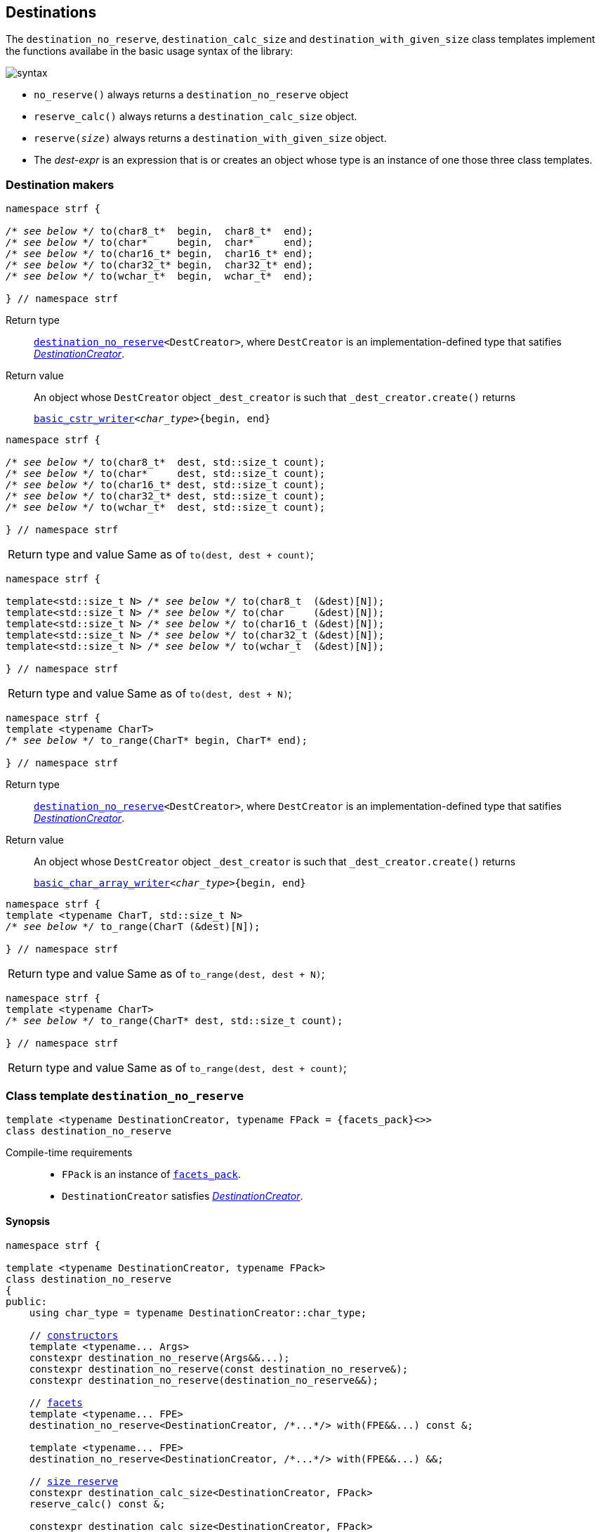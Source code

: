 ////
Copyright (C) (See commit logs on github.com/robhz786/strf)
Distributed under the Boost Software License, Version 1.0.
(See accompanying file LICENSE_1_0.txt or copy at
http://www.boost.org/LICENSE_1_0.txt)
////

:printer_type: <<printer_type,printer_type>>
:printer: <<printer,printer>>
:print_dest: <<destination_hpp#print_dest,print_dest>>
:tag: <<tag,tag>>
:print_preview: <<print_preview,print_preview>>
:make_printer_input: <<make_printer_input,make_printer_input>>


:basic_cstr_writer: <<destination_hpp#basic_cstr_writer,basic_cstr_writer>>
:basic_char_array_writer: <<destination_hpp#basic_char_array_writer,basic_char_array_writer>>
:destination_no_reserve: <<destinators,destination_no_reserve>>
:DestinationCreator: <<DestinationCreator,DestinationCreator>>
:SizedDestinationCreator: <<SizedDestinationCreator,SizedDestinationCreator>>

[[destinators]]
== Destinations

The `destination_no_reserve`, `destination_calc_size` and
`destination_with_given_size` class templates implement the
functions availabe in the basic usage syntax of the library:

image::syntax.svg[]

////
All of them contain a {facets_pack} member object in addition to
__{DestinationCreator}__ or __{SizeDestinationCreator}__ member object and
in the above expression:
////

* `no_reserve()` always returns a `destination_no_reserve` object
* `reserve_calc()` always returns a `destination_calc_size` object.
* `reserve(__size__)` always returns a `destination_with_given_size` object.
* The __dest-expr__ is an expression that is or creates an object whose type
  is an instance of one those three class templates.

=== Destination makers

====
[[to_char_ptr_range]]
[source,cpp,subs=normal]
----
namespace strf {

__/{asterisk} see below {asterisk}/__ to(char8_t{asterisk}  begin,  char8_t{asterisk}  end);
__/{asterisk} see below {asterisk}/__ to(char{asterisk}     begin,  char{asterisk}     end);
__/{asterisk} see below {asterisk}/__ to(char16_t{asterisk} begin,  char16_t{asterisk} end);
__/{asterisk} see below {asterisk}/__ to(char32_t{asterisk} begin,  char32_t{asterisk} end);
__/{asterisk} see below {asterisk}/__ to(wchar_t{asterisk}  begin,  wchar_t{asterisk}  end);

} // namespace strf
----
Return type:: `{destination_no_reserve}<DestCreator>`, where `DestCreator`
         is an implementation-defined type that satifies __{DestinationCreator}__.
Return value:: An object whose `DestCreator` object  `&#95;dest&#95;creator`
is such that `&#95;dest&#95;creator.create()` returns
+
[source,cpp,subs=normal]
----
{basic_cstr_writer}<__char_type__>{begin, end}
----
====

[[to_char_ptr_count]]
====
[source,cpp,subs=normal]
----
namespace strf {

__/{asterisk} see below {asterisk}/__ to(char8_t{asterisk}  dest, std::size_t count);
__/{asterisk} see below {asterisk}/__ to(char{asterisk}     dest, std::size_t count);
__/{asterisk} see below {asterisk}/__ to(char16_t{asterisk} dest, std::size_t count);
__/{asterisk} see below {asterisk}/__ to(char32_t{asterisk} dest, std::size_t count);
__/{asterisk} see below {asterisk}/__ to(wchar_t{asterisk}  dest, std::size_t count);

} // namespace strf
----

[horizontal]
Return type and value:: Same as of `to(dest, dest + count)`;
====
====
[[to_char_array]]
[source,cpp,subs=normal]
----
namespace strf {

template<std::size_t N> __/{asterisk} see below {asterisk}/__ to(char8_t  (&dest)[N]);
template<std::size_t N> __/{asterisk} see below {asterisk}/__ to(char     (&dest)[N]);
template<std::size_t N> __/{asterisk} see below {asterisk}/__ to(char16_t (&dest)[N]);
template<std::size_t N> __/{asterisk} see below {asterisk}/__ to(char32_t (&dest)[N]);
template<std::size_t N> __/{asterisk} see below {asterisk}/__ to(wchar_t  (&dest)[N]);

} // namespace strf
----
[horizontal]
Return type and value:: Same as of `to(dest, dest + N)`;
====


[[to_range]]
====
[source,cpp,subs=normal]
----
namespace strf {
template <typename CharT>
__/{asterisk} see below {asterisk}/__ to_range(CharT* begin, CharT* end);

} // namespace strf
----
Return type:: `{destination_no_reserve}<DestCreator>`, where `DestCreator`
         is an implementation-defined type that satifies __{DestinationCreator}__.
Return value:: An object whose `DestCreator` object  `&#95;dest&#95;creator`
is such that `&#95;dest&#95;creator.create()` returns
+
[source,cpp,subs=normal]
----
{basic_char_array_writer}<__char_type__>{begin, end}
----
====
[[to_range_array]]
====
[source,cpp,subs=normal]
----
namespace strf {
template <typename CharT, std::size_t N>
__/{asterisk} see below {asterisk}/__ to_range(CharT (&dest)[N]);

} // namespace strf
----
[horizontal]
Return type and value:: Same as of `to_range(dest, dest + N)`;
====
[[to_range_count]]
====
[source,cpp,subs=normal]
----
namespace strf {
template <typename CharT>
__/{asterisk} see below {asterisk}/__ to_range(CharT* dest, std::size_t count);

} // namespace strf
----
[horizontal]
Return type and value:: Same as of `to_range(dest, dest + count)`;
====







[[destination_no_reserve]]
=== Class template `destination_no_reserve`
====
[source,cpp,subs=normal]
----
template <typename DestinationCreator, typename FPack = {facets_pack}<>>
class destination_no_reserve
----
Compile-time requirements::
- `FPack` is an instance of <<facets_pack,`facets_pack`>>.
- `DestinationCreator` satisfies <<DestinationCreator,_DestinationCreator_>>.
====
==== Synopsis
[source,cpp,subs=normal]
----
namespace strf {

template <typename DestinationCreator, typename FPack>
class destination_no_reserve
{
public:
    using char_type = typename DestinationCreator::char_type;

    // <<destination_no_reserve_ctor,constructors>>
    template <typename\... Args>
    constexpr destination_no_reserve(Args&&\...);
    constexpr destination_no_reserve(const destination_no_reserve&);
    constexpr destination_no_reserve(destination_no_reserve&&);

    // <<destination_no_reserve_with,facets>>
    template <typename\... FPE>
    destination_no_reserve<DestinationCreator, /{asterisk}\...{asterisk}/> with(FPE&&\...) const &;

    template <typename\... FPE>
    destination_no_reserve<DestinationCreator, /{asterisk}\...{asterisk}/> with(FPE&&\...) &&;

    // <<destination_no_reserve_reserve,size reserve>>
    constexpr destination_calc_size<DestinationCreator, FPack>
    reserve_calc() const &;

    constexpr destination_calc_size<DestinationCreator, FPack>
    reserve_calc() &&;

    constexpr destination_with_given_size<DestinationCreator, FPack>
    reserve(std::size_t) const &;

    constexpr destination_with_given_size<DestinationCreator, FPack>
    reserve(std::size_t) &&;

    constexpr destination_no_reserve&  no_reserve() &;
    constexpr destination_no_reserve&& no_reserve() &&;
    constexpr const destination_no_reserve&  no_reserve() const &;
    constexpr const destination_no_reserve&& no_reserve() const &&;

    // <<destination_no_reserve_printing,printing>>
    template <typename\... Args>
    /{asterisk}\...{asterisk}/ operator()(const Args&\...) const;

    template <typename\... Args>
    /{asterisk}\...{asterisk}/ tr(const char_type*, const Args&\...) const;

    template <typename\... Args>
    /{asterisk}\...{asterisk}/ tr( const std::basic_string_view<char_type>&
              , const Args&\...) const;

    template <typename\... Args>
    /{asterisk}\...{asterisk}/ tr( std::basic_string_view<char_type>
              , const Args&\...) const;

private:
    DestinationCreator &#95;dest&#95;creator; // exposition only
    FPack &#95;fpack;                     // exposition only
};

} // namespace strf
----

==== Public member functions

[[destination_no_reserve_ctor]]
===== Constructors
====
[source,cpp]
----
template <typename... Args>
constexpr destination_no_reserve(Args&&... args);
----
Compile-time requirements::
- `FPack` is https://en.cppreference.com/w/cpp/named_req/DefaultConstructible[_DefaultConstructible_]
- `std::is_constructible<DestinationCreator, Args\...>` is `true`, otherwise this constructor does not participate on overload resolution.
Effect::
- Initializes `&#95;dest&#95;creator` with `std::forward<Args>(args)\...`.
====
====
[source,cpp]
----
constexpr destination_no_reserve(const destination_no_reserve&) = default;
----
Copy constructor.

Compile-time requirements::
- `FPack` and `DestinationCreator` are
   https://en.cppreference.com/w/cpp/named_req/CopyConstructible[_CopyConstructible_]
====
====
[source,cpp]
----
constexpr destination_no_reserve(destination_no_reserve&&) = default;
----
Move constructor.
====
[[destination_no_reserve_with]]
===== Facets
====
[source,cpp,subs=normal]
----
template <typename\... FPE>
/{asterisk} see below {asterisk}/ with(FPE&&\...) const &;
----
Compile-time requirements::
- All types in `FPE\...` satisfy <<FacetsPackElement, _FacetsPackElement_>>.
- `DestinationCreator` is https://en.cppreference.com/w/cpp/named_req/CopyConstructible[_CopyConstructible_]
Return Type::
+
[source,cpp,subs=normal]
----
destination_no_reserve< DestinationCreator
                      , decltype(<<pack,pack>>( std::declval<const FPack&>()
                                     , std::forward<FPE>(fpe)\...) ) >
----
Effect:: Creates a `destination_no_reserve` object whose `&#95;dest&#95;creator`
is initialized with this `&#95;dest&#95;creator`, and whose `_fpack` is initialized
with `pack(this\->_fpack, std::forward<FPE>(fpe)\...)`
====
====
[source,cpp,subs=normal]
----
template <typename\... FPE>
/{asterisk} see below {asterisk}/ with(FPE&&\...) &&;
----
Compile-time requirements::
- All types in `FPE\...` satisfy <<FacetsPackElement, _FacetsPackElement_>>.
- `DestinationCreator` is https://en.cppreference.com/w/cpp/named_req/MoveConstructible[_MoveConstructible_]
Return Type::
+
[source,cpp,subs=normal]
----
destination_no_reserve< DestinationCreator
                      , decltype(<<pack,pack>>( std::declval<const FPack&>()
                                     , std::forward<FPE>(fpe)\...) ) >
----
Effect:: Creates an `destination_no_reserve` object whose `&#95;dest&#95;creator`
is initialized with `std::move(&#95;dest&#95;creator)`, and whose `_fpack` is
initialized with `pack(std::move(this\->_fpack), std::forward<FPE>(fpe)\...)`
====
[[destination_no_reserve_reserve]]
===== Size reserve
====
[source,cpp,subs=normal]
----
constexpr destination_calc_size<DestinationCreator, FPack> reserve_calc() const &;
----
Compile-time requirements::
- `DestinationCreator` is https://en.cppreference.com/w/cpp/named_req/CopyConstructible[_CopyConstructible_]
   and <<SizedDestinationCreator,_SizedDestinationCreator_>>.
- `FPack` is https://en.cppreference.com/w/cpp/named_req/CopyConstructible[_CopyConstructible_].
Effect:: Creates an `destination_calc_size` object whose `&#95;dest&#95;creator`
is initialized with this `&#95;dest&#95;creator`, and whose `_fpack` is
initialized with this `_fpack`.
====
====
[source,cpp,subs=normal]
----
constexpr destination_calc_size<DestinationCreator, FPack> reserve_calc() &&;
----
Compile-time requirements::
- `DestinationCreator` is https://en.cppreference.com/w/cpp/named_req/MoveConstructible[_MoveConstructible_]
   and <<SizedDestinationCreator,_SizedDestinationCreator_>>.
- `FPack` is https://en.cppreference.com/w/cpp/named_req/CopyConstructible[_CopyConstructible_].
Effect:: Creates an `destination_calc_size` object whose `&#95;dest&#95;creator`
is initialized with `std::move(&#95;dest&#95;creator)` from this object, and whose `_fpack` object is
initialized with `std::move(_fpack)` from this object.
====
====
[source,cpp,subs=normal]
----
constexpr destination_with_given_size<DestinationCreator, FPack>
reserve(std::size_t size) const &;
----
Compile-time requirements::
- `DestinationCreator` is https://en.cppreference.com/w/cpp/named_req/CopyConstructible[_CopyConstructible_]
   and <<SizedDestinationCreator,_SizedDestinationCreator_>>.
- `FPack` is https://en.cppreference.com/w/cpp/named_req/CopyConstructible[_CopyConstructible_].
Effect:: Creates an `destination_with_given_size` whose `_size` is initialized with `size`,
whose `&#95;dest&#95;creator` is initialized with this `&#95;dest&#95;creator`, and whose `_fpack` is
initialized with this `_fpack`.
====
====
[source,cpp,subs=normal]
----
constexpr destination_with_given_size<DestinationCreator, FPack>
reserve(std::size_t size) &&;
----
Compile-time requirements::
`DestinationCreator` is https://en.cppreference.com/w/cpp/named_req/MoveConstructible[_MoveConstructible_]
   and <<SizedDestinationCreator,_SizedDestinationCreator_>>.
- `FPack` is https://en.cppreference.com/w/cpp/named_req/CopyConstructible[_CopyConstructible_].
Effect:: Creates an `destination_with_given_size` object whose `_size` is initialized with `size`,
whose `&#95;dest&#95;creator` is initialized with `std::move(&#95;dest&#95;creator)  from this object,
and whose `_fpack` is initialized with `std::move(_fpack)` from this object.
====
====
[source,cpp,subs=normal]
----
constexpr destination_no_reserve&  no_reserve() &;
constexpr destination_no_reserve&& no_reserve() &&;
constexpr const destination_no_reserve&  no_reserve() const &;
constexpr const destination_no_reserve&& no_reserve() const &&;
----
[horizontal]
Effect:: None.
Return:: This object.
====

[[destination_no_reserve_printing]]
===== Printing
====
[source,cpp,subs=normal]
----
template <typename\... Args>
/{asterisk}\...{asterisk}/ operator()(const Args&\... args) const;
----
Compile-time requirements::
- All types in `Args\...` are <<Printable,_Printable_>>.
// Return type::
// - `decltype(std::declval<decltype(&#95;dest&#95;creator.create())&>().finish())` if such type is valid, otherwise `void`
Effect::
. Creates the `{print_dest}` object doing
+
[source,cpp,subs=normal]
----
typename DestinationCreator::destination_type dest{&#95;dest&#95;creator.create()};
----
. For each `arg` in `args\...`, does
+
[source,cpp,subs=normal]
----
using preview_type = {print_preview}<preview_size::no, preview_width::no>;
preview_type preview;
using printer_type = {printer_type}<char_type, preview_type, FPack, Arg>;
printer_type p{ {make_printer_input}<char_type>(preview, &#95;fpack, arg) };
static_cast<const {printer}<char_type>&>(p).print_to(dest);
----
where `Arg` is the type in `Args\...` corresponding to `arg`
. Returns `dest.finish()` if such expression is valid, which is optional.
  Otherwise the return type is `void`.
====
[[destination_no_reserve_tr]]
====
[source,cpp,subs=normal]
----
template <typename ... Args>
/{asterisk}\...{asterisk}/ tr( const char_type* tr_string
          , const Args&\... args) const;

template <typename ... Args>
/{asterisk}\...{asterisk}/ tr( const std::basic_string_view<char_type>& tr_string
          , const Args&\... args) const;

template <typename ... Args>
/{asterisk}\...{asterisk}/ tr( std::basic_string_view<char_type> tr_string
          , const Args&\... args) const;
----
Compile-time requirements::
- All types in `Args\...` are <<Printable,_Printable_>>.
Effect:: __to-do__


////
. Creates/get the `{print_dest}` object doing
+
[source,cpp,subs=normal]
----
typename DestinationCreator::destination_type dest{&#95;dest&#95;creator.create()};
----
. For each `arg` in `args\...`, creates a printer object by doing:
+
[source,cpp,subs=normal]
----
----
, where `Arg` is the type in `Args\...` corresponding to `arg`
. Prints into `dest` the content according the <<tr_string,tr-string syntax>>
  and using the `p` objects.
. Returns `dest.finish()` if such expression is valid, which is optional.
  Otherwise the return type is `void`.
////

====
[[destination_calc_size]]
=== Class template `destination_calc_size`
====
[source,cpp,subs=normal]
----
template <typename SizedDestinationCreator, typename FPack = {facets_pack}<>>
class destination_calc_size;
----
Compile-time requirements::
- `FPack` is an instance of <<facets_pack,`facets_pack`>>.
- `SizedDestinationCreator` satisfies <<SizedDestinationCreator,_SizedDestinationCreator_>>.
====
==== Synopsis
[source,cpp,subs=normal]
----
namespace strf {

template <typename SizedDestinationCreator, typename FPack>
class destination_calc_size
{
public:
    using char_type = typename SizedDestinationCreator::char_type;

    // <<destination_calc_size_ctor,constructors>>
    template <typename\... Args>
    constexpr destination_calc_size(Args&&\...);

    constexpr destination_calc_size(const destination_calc_size&) = default;
    constexpr destination_calc_size(destination_calc_size&&) = default;

    // <<destination_calc_size_with,facets>>
    template <typename\... FPE>
    destination_calc_size<SizedDestinationCreator, /{asterisk}\...{asterisk}/> with(FPE&&\...) const &;

    template <typename\... FPE>
    destination_calc_size<SizedDestinationCreator, /{asterisk}\...{asterisk}/> with(FPE&&\...) &&;

    // <<destination_calc_size_reserve,size reserve>>
    constexpr destination_no_reserve<SizedDestinationCreator, FPack>
    no_reserve() const &;

    constexpr destination_no_reserve<SizedDestinationCreator, FPack>
    no_reserve() &&;

    constexpr destination_with_given_size<SizedDestinationCreator, FPack>
    reserve(std::size_t) const &;

    constexpr destination_with_given_size<SizedDestinationCreator, FPack>
    reserve(std::size_t) &&;

    constexpr destination_calc_size&  reserve_calc() &;
    constexpr destination_calc_size&& reserve_calc() &&;
    constexpr const destination_calc_size&  reserve_calc() const &;
    constexpr const destination_calc_size&& reserve_calc() const &&;

    // <<destination_calc_size_printing,printing>>
    template <typename\... Args>
    /{asterisk}\...{asterisk}/ operator()(const Args&\...) const;

    template <typename\... Args>
    /{asterisk}\...{asterisk}/ tr(const char_type*, const Args&\...) const;

    template <typename\... Args>
    /{asterisk}\...{asterisk}/ tr(const std::basic_string<char_type>&, const Args&\...) const;

    template <typename\... Args>
    /{asterisk}\...{asterisk}/ tr(std::basic_string_view<char_type>, const Args&\...) const;

private:
    DestinationCreator &#95;dest&#95;creator; // exposition only
    FPack _fpack;                     // exposition only
};

} // namespace strf
----

[[destination_calc_size_ctor]]
===== Constructors
====
[source,cpp]
----
template <typename... Args>
constexpr destination_calc_size(Args&&... args);
----
Compile-time requirements::
- `FPack` is https://en.cppreference.com/w/cpp/named_req/DefaultConstructible[_DefaultConstructible_]
- `std::is_constructible<DestinationCreator, Args\...>::value` is `true`, otherwise this constructor does not participate on overload resolution.
Effect::
- Initializes `&#95;dest&#95;creator` with `std::forward<Args>(args)\...`.
====
====
[source,cpp]
----
constexpr destination_calc_size(const destination_calc_size&) = default;
----
Copy constructor.

Compile-time requirements::
- `FPack` and `DestinationCreator` are
   https://en.cppreference.com/w/cpp/named_req/CopyConstructible[_CopyConstructible_]
====
====
[source,cpp]
----
constexpr destination_calc_size(destination_calc_size&&) = default;
----
Move constructor.
====
[[destination_calc_size_with]]
===== Facets
====
[source,cpp,subs=normal]
----
template <typename\... FPE>
/{asterisk} see below {asterisk}/ with(FPE&&\...) const &;
----
Compile-time requirements::
- All types in `FPE\...` satisfy <<FacetsPackElement, _FacetsPackElement_>>.
- `DestinationCreator` is https://en.cppreference.com/w/cpp/named_req/CopyConstructible[_CopyConstructible_]
Return Type::
+
[source,cpp,subs=normal]
----
destination_calc_size< DestinationCreator
                     , decltype(<<pack,pack>>( std::declval<const FPack&>()
                                             , std::forward<FPE>(fpe)\...) ) >
----
Effect:: Creates an `destination_calc_size` object whose `&#95;dest&#95;creator`
is initialized with this `&#95;dest&#95;creator`, and whose `_fpack` is initialized
with `pack(this\->_fpack, std::forward<FPE>(fpe)\...)`
====
====
[source,cpp,subs=normal]
----
template <typename\... FPE>
/{asterisk} see below {asterisk}/ with(FPE&&\...) &&;
----
Compile-time requirements::
- All types in `FPE\...` satisfy <<FacetsPackElement, _FacetsPackElement_>>.
- `DestinationCreator` is https://en.cppreference.com/w/cpp/named_req/MoveConstructible[_MoveConstructible_]
Return Type::
+
[source,cpp,subs=normal]
----
destination_calc_size< DestinationCreator
                     , decltype(<<pack,pack>>( std::declval<const FPack&>()
                                             , std::forward<FPE>(fpe)\...) ) >
----
Effect:: Creates an `destination_calc_size` object whose `&#95;dest&#95;creator`
is initialized with `std::move(this\->&#95;dest&#95;creator)`, and whose `_fpack` is
initialized with `pack(std::move(this\->_fpack), std::forward<FPE>(fpe)\...)`
====
[[destination_calc_size_reserve]]
===== Size reserve
====
[source,cpp,subs=normal]
----
constexpr destination_no_reserve<DestinationCreator, FPack> no_reserve() const &;
----
Compile-time requirements::
- `DestinationCreator` is https://en.cppreference.com/w/cpp/named_req/CopyConstructible[_CopyConstructible_]
- `FPack` is https://en.cppreference.com/w/cpp/named_req/CopyConstructible[_CopyConstructible_].
Effect:: Creates an `destination_no_reserve` object whose `&#95;dest&#95;creator`
is initialized with this `&#95;dest&#95;creator`, and whose `_fpack` is
initialized with this `_fpack`.
====
====
[source,cpp,subs=normal]
----
constexpr destination_calc_size<DestinationCreator, FPack> reserve_calc() &&;
----
Compile-time requirements::
- `DestinationCreator` is https://en.cppreference.com/w/cpp/named_req/MoveConstructible[_MoveConstructible_]
- `FPack` is https://en.cppreference.com/w/cpp/named_req/CopyConstructible[_CopyConstructible_].
Effect:: Creates an `destination_no_reserve` object whose `&#95;dest&#95;creator`
is initialized with `std::move(&#95;dest&#95;creator)` from this object, and whose `_fpack` object is
initialized with `std::move(_fpack)` from this object.
====
====
[source,cpp,subs=normal]
----
constexpr destination_with_given_size<DestinationCreator, FPack>
reserve(std::size_t size) const &;
----
Compile-time requirements::
- `DestinationCreator` is https://en.cppreference.com/w/cpp/named_req/CopyConstructible[_CopyConstructible_]
   and <<SizedDestinationCreator,_SizedDestinationCreator_>>.
- `FPack` is https://en.cppreference.com/w/cpp/named_req/CopyConstructible[_CopyConstructible_].
Effect:: Creates an `destination_with_given_size` whose `_size` is initialized with `size`,
whose `&#95;dest&#95;creator` is initialized with this `&#95;dest&#95;creator`, and whose `_fpack` is
initialized with this `_fpack`.
====
====
[source,cpp,subs=normal]
----
constexpr destination_with_given_size<DestinationCreator, FPack>
reserve(std::size_t) &&;
----
Compile-time requirements::
`DestinationCreator` is https://en.cppreference.com/w/cpp/named_req/MoveConstructible[_MoveConstructible_]
   and <<SizedDestinationCreator,_SizedDestinationCreator_>>.
- `FPack` is https://en.cppreference.com/w/cpp/named_req/CopyConstructible[_CopyConstructible_].
Effect:: Creates an `destination_with_given_size` object whose `_size` is initialized with `size`,
whose `&#95;dest&#95;creator` is initialized with `std::move(&#95;dest&#95;creator)  from this object,
and whose `_fpack` is initialized with `std::move(_fpack)` from this object.
====
====
[source,cpp,subs=normal]
----
constexpr destination_calc_size&  reserve_calc() &;
constexpr destination_calc_size&& reserve_calc() &&;
constexpr const destination_calc_size&  reserve_calc() const &;
constexpr const destination_calc_size&& reserve_calc() const &&;
----
[horizontal]
Effect:: None.
Return:: This object.
====
[[destination_calc_size_printing]]
===== Printing
====
[source,cpp,subs=normal]
----
template <typename\... Args>
/{asterisk}\...{asterisk}/ operator()(const Args&\... args) const;
----
Compile-time requirements::
- All types in `Args\...` are <<Printable,_Printable_>>.
Effect::
. Creates an object `preview` of type
  `{print_preview}<preview_size::yes, preview_width::no>`.
+
[source,cpp,subs=normal]
----
using preview_type = {print_preview}<preview_size::yes, preview_width::no>;
preview_type preview;
----
. For each `arg` in `args\...`, creates a printer object by doing:
+
[source,cpp,subs=normal]
----
using printer_type = {printer_type}<char_type, preview_type, FPack, Arg>;
printer_type p{ {make_printer_input}<char_type>(preview, &#95;fpack, arg) };
----
. Creates/get the `{print_dest}` object doing
+
[source,cpp,subs=normal]
----
using dest_type = typename DestinationCreator::sized_destination_type;
dest_type dest{&#95;dest&#95;creator.create(preview.<<size_preview_accumulated_size,accumulated_size>>())};
----
. For each `p` object does:
+
[source,cpp,subs=normal]
----
static_cast<const {printer}<char_type>&>(p).print_to(dest);
----
. Returns `dest.finish()` if such expression is valid, which is optional. Otherwise the return type is `void`.
====
====
[source,cpp,subs=normal]
----
template <typename ... Args>
/{asterisk}\...{asterisk}/ tr( const char_type* tr_string
          , const Args&\... args) const;

template <typename ... Args>
/{asterisk}\...{asterisk}/ tr( const std::basic_string_view<char_type>& tr_string
          , const Args&\... args) const;

template <typename ... Args>
/{asterisk}\...{asterisk}/ tr( std::basic_string_view<char_type> tr_string
          , const Args&\... args) const;
----
Compile-time requirements::
- All types in `Args\...` are <<Printable,_Printable_>>.
Effect:: __to-do__

////
. For each `arg` in `args\...`, do
+
[source,cpp,subs=normal]
----
print_preview<preview_size::yes, preview_width::no> preview;
auto p = static_cast< const {printer}<CharT>& >
    ( {printer_type}<CharT, FPack, T>{ fpack, preview, x, {tag}<CharT>{} } )
----
. Calculates the size of the content to be printed according to the
  <<tr_string,tr-string syntax>> and using the `preview` objects
  of the previous step.
. Creates/get the `{print_dest}` object by doing
+
[source,cpp,subs=normal]
----
decltype(auto) dest = &#95;dest&#95;creator.create(size)
----
, where `size` is the value calculated in the previous step.
. Prints into `dest` the content according the <<tr_string,tr-string syntax>>
  and using the `p` objects.
. Returns `dest.finish()` if such expression is valid, which is optional.
  Otherwise the return type is `void`.
////
====

[[destination_with_given_size]]
=== Class template `destination_with_given_size`
====
[source,cpp,subs=normal]
----
template <typename SizedDestinationCreator, typename FPack = {facets_pack}<>>
class destination_with_given_size
----
Compile-time requirements::
- `FPack` is an instance of <<facets_pack,`facets_pack`>>.
- `SizedDestinationCreator` satisfies <<SizedDestinationCreator,_SizedDestinationCreator_>>.
====
==== Synopsis
[source,cpp,subs=normal]
----
namespace strf {

template <typename SizedDestinationCreator, typename FPack>
class destination_with_given_size
{
public:
    using char_type = typename SizedDestinationCreator::char_type;

    // <<destination_with_given_size_ctor,constructors>>
    template <typename\... Args>
    constexpr destination_with_given_size(std::size_t, Args&&\...);
    constexpr destination_with_given_size(const destination_with_given_size&) = default;
    constexpr destination_with_given_size(destination_with_given_size&&) = default;

    // <<destination_with_given_size_with,facets>>
    template <typename\... FPE>
    destination_with_given_size<SizedDestinationCreator, /{asterisk}\...{asterisk}/> with(FPE&&\...) const &;

    template <typename\... FPE>
    destination_with_given_size<SizedDestinationCreator, /{asterisk}\...{asterisk}/> with(FPE&&\...) &&;

    // <<destination_with_given_size_reserve,size reserve>>
    constexpr destination_calc_size<SizedDestinationCreator, FPack>
    reserve_calc() const &;

    constexpr destination_calc_size<SizedDestinationCreator, FPack>
    reserve_calc() &&;

    constexpr destination_no_reserve<SizedDestinationCreator, FPack>
    no_reserve() const &;

    constexpr destination_no_reserve<SizedDestinationCreator, FPack>
    no_reserve() &&;

    constexpr destination_with_given_size&  reserve(std::size_t) &;
    constexpr destination_with_given_size&& reserve(std::size_t) &&;
    constexpr destination_with_given_size   reserve(std::size_t) const &;
    constexpr destination_with_given_size   reserve(std::size_t) const &&;

    // <<destination_with_given_size_printing,printing>>
    template <typename\... Args>
    /{asterisk}\...{asterisk}/ operator()(const Args&\...) const;

    template <typename\... Args>
    /{asterisk}\...{asterisk}/ tr(const char_type*, const Args&\...) const;

    template <typename\... Args>
    /{asterisk}\...{asterisk}/ tr(const std::basic_string<char_type>&, const Args&\...) const;

    template <typename\... Args>
    /{asterisk}\...{asterisk}/ tr(std::basic_string_view<char_type>, const Args&\...) const;

private:
    std::size_t _size                 // exposition only
    DestinationCreator &#95;dest&#95;creator; // exposition only
    FPack _fpack;                     // exposition only
};

} // namespace strf
----
[[destination_with_given_size_ctor]]
===== Constructors
====
[source,cpp]
----
template <typename... Args>
constexpr destination_with_given_size(std::size_t size, Args&&... args);
----
Compile-time requirements::
- `FPack` is https://en.cppreference.com/w/cpp/named_req/DefaultConstructible[_DefaultConstructible_]
- `std::is_constructible<DestinationCreator, Args\...>`, otherwise this constructor does not participate on overload resolution.
Effect::
- Initializes `&#95;dest&#95;creator` with `std::forward<Args>(args)\...`.
- Initializes `_size` with `size`
====
====
[source,cpp]
----
constexpr destination_with_given_size(const destination_with_given_size&) = default;
----
Copy constructor.

Compile-time requirements::
- `FPack` and `DestinationCreator` are
   https://en.cppreference.com/w/cpp/named_req/CopyConstructible[_CopyConstructible_]
====
====
[source,cpp]
----
constexpr destination_with_given_size(destination_with_given_size&&) = default;
----
Move constructor.
====
[[destination_with_given_size_with]]
===== Facets
====
[source,cpp,subs=normal]
----
template <typename\... FPE>
/{asterisk} see below {asterisk}/ with(FPE&&\...) const &;
----
Compile-time requirements::
- All types in `FPE\...` satisfy <<FacetsPackElement, _FacetsPackElement_>>.
- `DestinationCreator` is https://en.cppreference.com/w/cpp/named_req/CopyConstructible[_CopyConstructible_]
Return Type::
+
[source,cpp,subs=normal]
----
destination_with_given_size< DestinationCreator
                           , decltype(<<pack,pack>>( std::declval<const FPack&>()
                                                   , std::forward<FPE>(fpe)\...) ) >
----
Effect:: Creates an `destination_with_given_size` object
whose `_size` is is initialized with this `_size`
, whose `&#95;dest&#95;creator` is initialized with this `&#95;dest&#95;creator`
, and whose `_fpack` is initialized with `pack(this\->_fpack, std::forward<FPE>(fpe)\...)`

====
====
[source,cpp,subs=normal]
----
template <typename\... FPE>
/{asterisk} see below {asterisk}/ with(FPE&&\...) &&;
----
Compile-time requirements::
- All types in `FPE\...` satisfy <<FacetsPackElement, _FacetsPackElement_>>.
- `DestinationCreator` is https://en.cppreference.com/w/cpp/named_req/MoveConstructible[_MoveConstructible_]
Return Type::
+
[source,cpp,subs=normal]
----
destination_with_given_size< DestinationCreator
                           , decltype(<<pack,pack>>( std::declval<const FPack&>()
                                                   , std::forward<FPE>(fpe)\...) ) >
----
Effect:: Creates an `destination_with_given_size` object
whose `_size` is is initialized with this `_size`
, whose `&#95;dest&#95;creator` is initialized with `std::move(&#95;dest&#95;creator)` from this object
, and whose `_fpack` is initialized with
`pack(std::move(this\->_fpack), std::forward<FPE>(fpe)\...)`
====
[[destination_with_given_size_reserve]]
===== Size reserve
====
[source,cpp,subs=normal]
----
constexpr destination_no_reserve<DestinationCreator, FPack> no_reserve() const &;
----
Compile-time requirements::
- `DestinationCreator` is https://en.cppreference.com/w/cpp/named_req/CopyConstructible[_CopyConstructible_]
- `FPack` is https://en.cppreference.com/w/cpp/named_req/CopyConstructible[_CopyConstructible_].
Effect:: Creates an `destination_no_reserve` object
whose `&#95;dest&#95;creator` is initialized with this `&#95;dest&#95;creator`,
and whose `_fpack` is initialized with this `_fpack`.
====
====
[source,cpp,subs=normal]
----
constexpr destination_calc_size<DestinationCreator, FPack> no_reserve() &&;
----
Compile-time requirements::
- `DestinationCreator` is https://en.cppreference.com/w/cpp/named_req/MoveConstructible[_MoveConstructible_]
- `FPack` is https://en.cppreference.com/w/cpp/named_req/CopyConstructible[_CopyConstructible_].
Effect:: Creates an `destination_no_reserve` object whose `&#95;dest&#95;creator`
is initialized with `std::move(&#95;dest&#95;creator)` from this object, and whose `_fpack` object is
initialized with `std::move(_fpack)` from this object.
====
====
[source,cpp,subs=normal]
----
constexpr destination_calc_size<DestinationCreator, FPack> reserve_calc() const &;
----
Compile-time requirements::
- `DestinationCreator` is https://en.cppreference.com/w/cpp/named_req/CopyConstructible[_CopyConstructible_]
   and <<SizedDestinationCreator,_SizedDestinationCreator_>>.
- `FPack` is https://en.cppreference.com/w/cpp/named_req/CopyConstructible[_CopyConstructible_].
Effect:: Creates an `destination_calc_size` object
whose `&#95;dest&#95;creator` is initialized with this `&#95;dest&#95;creator`,
and whose `_fpack` is initialized with this `_fpack`.
====
====
[source,cpp,subs=normal]
----
constexpr destination_calc_size<DestinationCreator, FPack> reserve_calc() &&;
----
Compile-time requirements::
- `DestinationCreator` is https://en.cppreference.com/w/cpp/named_req/MoveConstructible[_MoveConstructible_]
   and <<SizedDestinationCreator,_SizedDestinationCreator_>>.
- `FPack` is https://en.cppreference.com/w/cpp/named_req/CopyConstructible[_CopyConstructible_].
Effect:: Creates an `destination_calc_size` object whose `&#95;dest&#95;creator`
is initialized with `std::move(&#95;dest&#95;creator)` from this object, and whose `_fpack` object is
initialized with `std::move(_fpack)` from this object.
====
====
[source,cpp,subs=normal]
----
constexpr destination_with_given_size&  reserve(std::size_t size) &;
constexpr destination_with_given_size&& reserve(std::size_t size) &&;
----
[horizontal]
Effect:: assign `size` to `_size`.
Return:: This object.
====
====
[source,cpp,subs=normal]
----
constexpr destination_with_given_size reserve(std::size_t size) const &;
constexpr destination_with_given_size reserve(std::size_t size) const &&;
----
[horizontal]
Effect:: Creates an `destination_with_give_size` object
whose `_size` is initialized with `size`,
whose `&#95;dest&#95;creator` is initialized with this `&#95;dest&#95;creator`,
and whose `facets_pack` object with this `_fpack`.
====
[[destination_with_given_size_printing]]
===== Printing
====
[source,cpp,subs=normal]
----
template <typename\... Args>
/{asterisk}\...{asterisk}/ operator()(const Args&\... args) const;
----
Compile-time requirements::
- All types in `Args\...` are <<Printable,_Printable_>>.
Effect::
. Creates/get the `{print_dest}` object doing
+
[source,cpp,subs=normal]
----
decltype(auto) dest = &#95;dest&#95;creator.create(_size)
----
. For each `arg` in `args\...` does:
+
[source,cpp,subs=normal]
----
using preview_type = {print_preview}<preview_size::no, preview_width::no>;
preview_type preview;
using printer_type = {printer_type}<char_type, preview_type, FPack, Arg>;
printer_type p{ {make_printer_input}<char_type>(preview, &#95;fpack, arg) };
static_cast<const {printer}<char_type>&>(p).print_to(dest);
----
, where `Arg` is the type in `Args\...` corresponding to `arg`
. Returns `dest.finish()` if such expression is valid, which is optional.
  Otherwise the return type is `void`.
====
====
[source,cpp,subs=normal]
----
template <typename ... Args>
/{asterisk}\...{asterisk}/ tr( const char_type* tr_string
          , const Args&\... args) const;

template <typename ... Args>
/{asterisk}\...{asterisk}/ tr( const std::basic_string_view<char_type>& tr_string
          , const Args&\... args) const;

template <typename ... Args>
/{asterisk}\...{asterisk}/ tr( std::basic_string_view<char_type> tr_string
          , const Args&\... args) const;
----
Compile-time requirements::
- All types in `Args\...` are <<Printable,_Printable_>>.
Effect::
__to-do__
////
. Creates/get the `{print_dest}` object doing
+
[source,cpp,subs=normal]
----
decltype(auto) dest = &#95;dest&#95;creator.create(_size)
----
. For each `arg` in `args\...`, creates a printer object by doing:
+
[source,cpp,subs=normal]
----
auto p = static_cast< const {printer}<CharT>& >
    ( {printer_type}<CharT, FPack, T>{fpack, preview, x, chtag} )
----
, where `preview` is an instance of `preview<false, false>`,
abs `chtag` is an expression of type `{tag}<CharT>`.
. Prints into `dest` the content according the <<tr_string,tr-string syntax>>
  and using the `p` objects.
. Returns `dest.finish()` if such expression is valid ( which is optional ).
////
====

[[DestinationCreator]]
=== Type requirement _DestinationCreator_
Given

- `char_type`, a character type
- `X`, an  _DestinationCreator_ type for `char_type`
- `x`, an expression of type `X` or `const X`

The following must hold:

- `X` is https://en.cppreference.com/w/cpp/named_req/CopyConstructible[CopyConstructible]
- `X` has a member type alias `X::char_type` defined as `char_type`
- `X` has the `X::destination_type` that is a type alias to a concrete type that is derives
   from `{print_dest}<X::char_type>`

And the following expression must be well-formed:

[[DestinationCreator_create]]
====
[source,cpp]
----
typename X::destination_type{x.create()}
----
====

[[SizedDestinationCreator]]
=== Type requirement _SizedDestinationCreator_
Given

- `char_type`, a character type
- `size`, a value of the `std::size_t`
- `X`, an  _SizedDestinationCreator_ type for `char_type`
- `x`, an expression of type `X` or `const X`

The following must hold:

- `X` is https://en.cppreference.com/w/cpp/named_req/CopyConstructible[CopyConstructible]
- `X` has a member type alias `T::char_type` defined as `char_type`
- `X` has the `X::sized_destination_type` that is a type alias to a concrete type that derives
   from `print_dest<X::char_type>`

And the following expression must be well-formed:

[[SizedDestinationCreator_create]]
====
[source,cpp]
----
typename X::sized_destination_type{x.create(size)}
----
====

